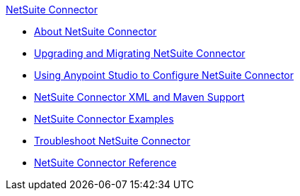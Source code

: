 .xref:index.adoc[NetSuite Connector]
* xref:index.adoc[About NetSuite Connector]
* xref:netsuite-connector-upgrade-migrate.adoc[Upgrading and Migrating NetSuite Connector]
* xref:netsuite-studio-configure.adoc[Using Anypoint Studio to Configure NetSuite Connector]
* xref:netsuite-connector-xml-maven.adoc[NetSuite Connector XML and Maven Support]
* xref:netsuite-examples.adoc[NetSuite Connector Examples]
* xref:netsuite-troubleshooting.adoc[Troubleshoot NetSuite Connector]
* xref:netsuite-reference.adoc[NetSuite Connector Reference]
